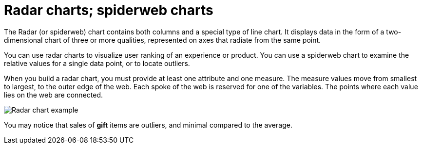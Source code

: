 = Radar charts; spiderweb charts
:last_updated: 12/31/2020
:experimental:
:linkattrs:
:page-partial:
:page-aliases: /end-user/search/about-radar-charts.adoc

The Radar (or spiderweb) chart contains both columns and a special type of line chart. It displays data in the form of a two-dimensional chart of three or more qualities, represented on axes that radiate from the same point.

You can use radar charts to visualize user ranking of an experience or product. You can use a spiderweb chart to examine the relative values for a single data point, or to locate outliers.

When you build a radar chart, you must provide at least one attribute and one measure.
The measure values move from smallest to largest, to the outer edge of the web.
Each spoke of the web is reserved for one of the variables.
The points where each value lies on the web are connected.

image::chartconfig-spiderweb.png[Radar chart example]

You may notice that sales of *gift* items are outliers, and minimal compared to the average.
